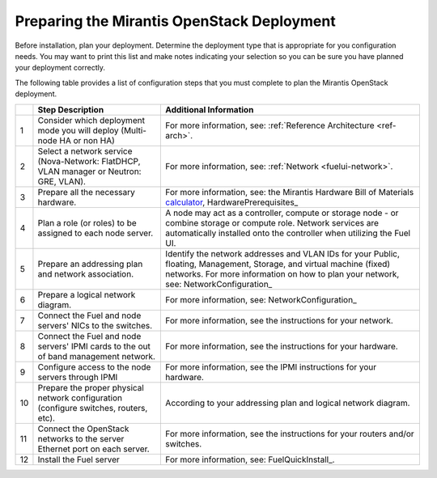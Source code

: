 .. _calculator: https://www.mirantis.com/openstack-services/bom-calculator/

.. index:: Preparing for the Mirantis OpenStack Deployment

.. _PrepMirDep:

Preparing the Mirantis OpenStack Deployment
===========================================

Before installation, plan your deployment. Determine the deployment type that
is appropriate for you configuration needs. You may want to print this
list and make notes indicating your selection so you can be sure
you have planned your deployment correctly.

The following table provides a list of configuration steps that you must
complete to plan the Mirantis OpenStack deployment.

+----+----------------------------+-------------------------------------------+
|    | Step Description           | Additional Information                    |
+====+============================+===========================================+
| 1  | Consider which deployment  | For more information, see:                |
|    | mode you will deploy       | :ref:`Reference Architecture <ref-arch>`. |
|    | (Multi-node HA or non HA)  |                                           |
+----+----------------------------+-------------------------------------------+
| 2  | Select a network service   | For more information, see:                |
|    | (Nova-Network: FlatDHCP,   | :ref:`Network <fuelui-network>`.          |
|    | VLAN manager or Neutron:   |                                           |
|    | GRE, VLAN).                |                                           |
+----+----------------------------+-------------------------------------------+
| 3  | Prepare all the necessary  | For more information, see: the Mirantis   |
|    | hardware.                  | Hardware Bill of Materials calculator_,   |
|    |                            | HardwarePrerequisites_                    |
+----+----------------------------+-------------------------------------------+
| 4  | Plan a role (or roles) to  | A node may act as a controller, compute   |
|    | be assigned to each node   | or storage node - or combine storage or   |
|    | server.                    | compute role. Network services are        |
|    |                            | automatically installed onto the          |
|    |                            | controller when utilizing the Fuel UI.    |
+----+----------------------------+-------------------------------------------+
| 5  | Prepare an addressing plan | Identify the network addresses and VLAN   |
|    | and network association.   | IDs for your Public, floating, Management,|
|    |                            | Storage, and virtual machine (fixed)      |
|    |                            | networks. For more information on how to  |
|    |                            | plan your network, see:                   |
|    |                            | NetworkConfiguration_                     |
+----+----------------------------+-------------------------------------------+
| 6  | Prepare a logical network  | For more information, see:                |
|    | diagram.                   | NetworkConfiguration_                     |
+----+----------------------------+-------------------------------------------+
| 7  | Connect the Fuel and node  | For more information, see the instructions|
|    | servers' NICs to the       | for your network.                         |
|    | switches.                  |                                           |
+----+----------------------------+-------------------------------------------+
| 8  | Connect the Fuel and node  | For more information, see the instructions|
|    | servers' IPMI cards to the | for your hardware.                        |
|    | out of band management     |                                           |
|    | network.                   |                                           |
+----+----------------------------+-------------------------------------------+
| 9  | Configure access to the    | For more information, see the IPMI        |
|    | node servers through IPMI  | instructions for your hardware.           |
+----+----------------------------+-------------------------------------------+
| 10 | Prepare the proper         | According to your addressing plan and     |
|    | physical network           | logical network diagram.                  |
|    | configuration (configure   |                                           |
|    | switches, routers, etc).   |                                           |
+----+----------------------------+-------------------------------------------+
| 11 | Connect the OpenStack      | For more information, see the instructions|
|    | networks to the server     | for your routers and/or switches.         |
|    | Ethernet port on each      |                                           |
|    | server.                    |                                           |
+----+----------------------------+-------------------------------------------+
| 12 | Install the Fuel server    | For more information, see:                |
|    |                            | FuelQuickInstall_.                        |
+----+----------------------------+-------------------------------------------+

.. seealso:: `Mirantis Services <http://www.mirantis.com/openstack-services>`_


